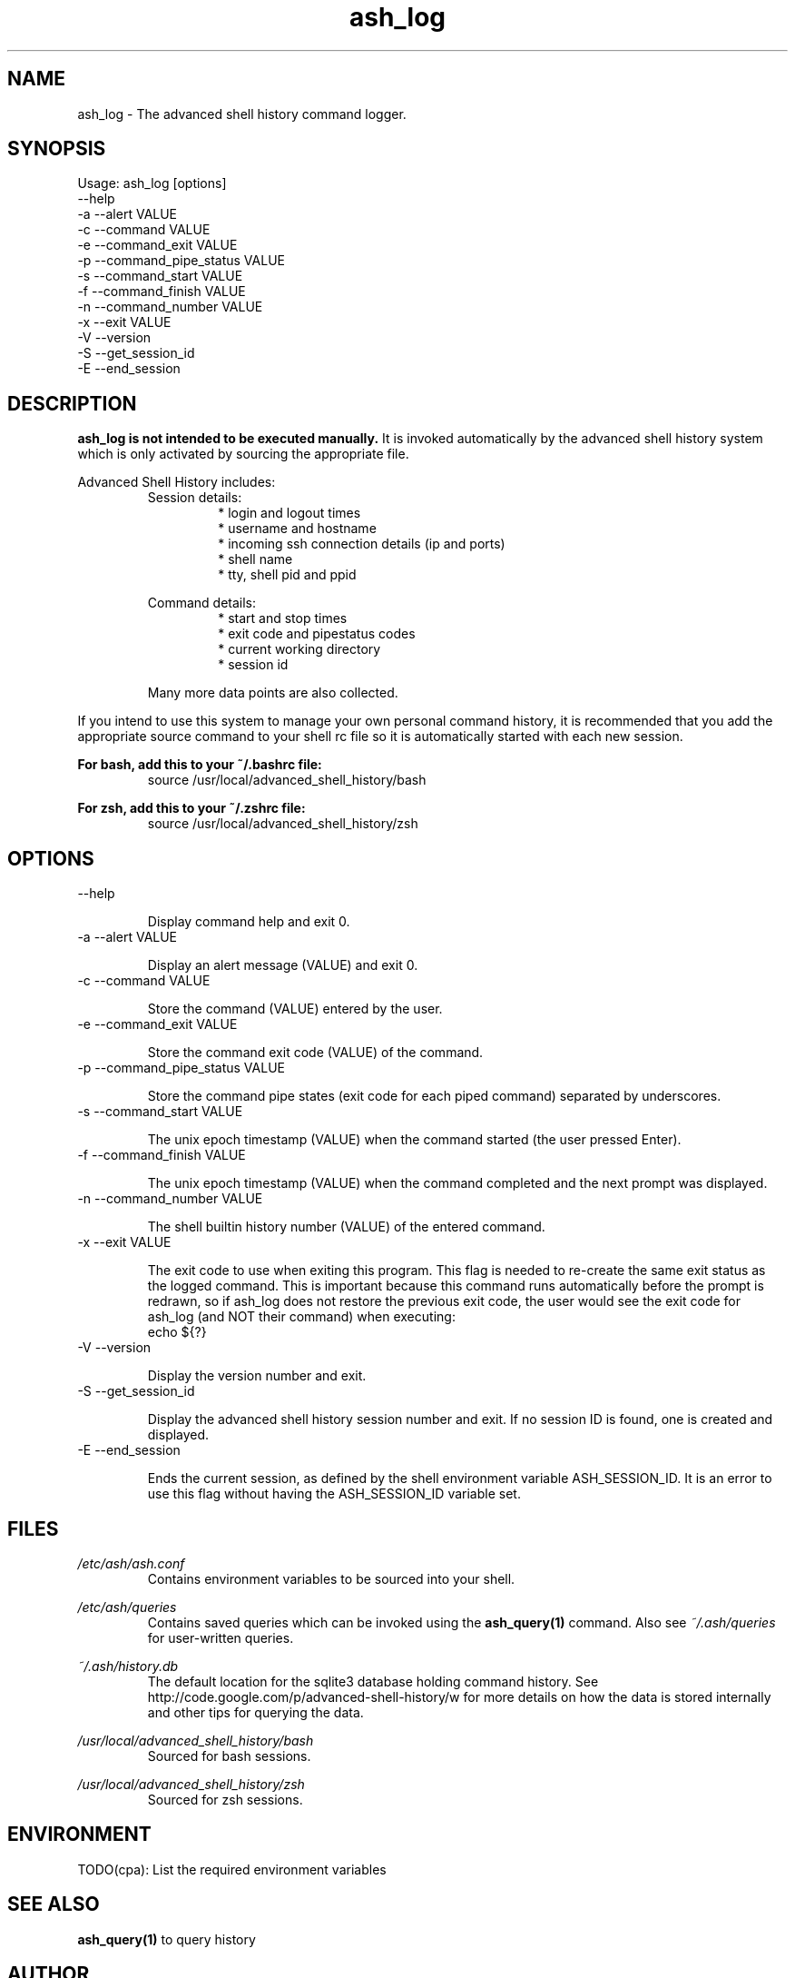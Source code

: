 .\"
.\"Copyright 2011 Carl Anderson
.\"
.\"Licensed under the Apache License, Version 2.0 (the "License");
.\"you may not use this file except in compliance with the License.
.\"You may obtain a copy of the License at
.\"
.\"    http://www.apache.org/licenses/LICENSE-2.0
.\"
.\"Unless required by applicable law or agreed to in writing, software
.\"distributed under the License is distributed on an "AS IS" BASIS,
.\"WITHOUT WARRANTIES OR CONDITIONS OF ANY KIND, either express or implied.
.\"See the License for the specific language governing permissions and
.\"limitations under the License.
.\"

.TH ash_log 1 \
  "Updated: 2011-09" \
  "Copyright Carl Anderson" \
  "Advanced Shell History"


.SH NAME
ash_log - The advanced shell history command logger.


.SH SYNOPSIS
Usage: ash_log [options]
      --help
  -a  --alert VALUE
  -c  --command VALUE
  -e  --command_exit VALUE
  -p  --command_pipe_status VALUE
  -s  --command_start VALUE
  -f  --command_finish VALUE
  -n  --command_number VALUE
  -x  --exit VALUE
  -V  --version
  -S  --get_session_id
  -E  --end_session

.\" TODO(cpa): This program logs command history into a sqlite3 database.


.SH DESCRIPTION
.B ash_log is not intended to be executed manually.
It is invoked automatically by the advanced shell history system which is 
only activated by sourcing the appropriate file.

Advanced Shell History includes:
.RS
Session details:
.RS
.IP "* login and logout times"
.IP "* username and hostname"
.IP "* incoming ssh connection details (ip and ports)"
.IP "* shell name"
.IP "* tty, shell pid and ppid"
.RE

Command details:
.RS
.IP "* start and stop times"
.IP "* exit code and pipestatus codes"
.IP "* current working directory"
.IP "* session id"
.RE

Many more data points are also collected.
.RE


If you intend to use this system to manage your own personal command history,
it is recommended that you add the appropriate source command to your shell rc
file so it is automatically started with each new session.

.B For bash, add this to your ~/.bashrc file:
.RS
source /usr/local/advanced_shell_history/bash
.RE

.B For zsh, add this to your ~/.zshrc file:
.RS
source /usr/local/advanced_shell_history/zsh
.RE


.SH OPTIONS
.IP "      --help"

Display command help and exit 0.

.IP "  -a  --alert VALUE"

Display an alert message (VALUE) and exit 0.

.IP "  -c  --command VALUE"

Store the command (VALUE) entered by the user.

.IP "  -e  --command_exit VALUE"

Store the command exit code (VALUE) of the command.

.IP "  -p  --command_pipe_status VALUE"

Store the command pipe states (exit code for each piped command) separated by underscores.

.IP "  -s  --command_start VALUE"

The unix epoch timestamp (VALUE) when the command started (the user pressed Enter).

.IP "  -f  --command_finish VALUE"

The unix epoch timestamp (VALUE) when the command completed and the next prompt was displayed.

.IP "  -n  --command_number VALUE"

The shell builtin history number (VALUE) of the entered command.

.IP "  -x  --exit VALUE"

The exit code to use when exiting this program.
This flag is needed to re-create the same exit status as the logged command.
This is important because this command runs automatically before the prompt is redrawn, so if ash_log does not restore the previous exit code, the user would see the exit code for ash_log (and NOT their command) when executing:
.RS
  echo ${?}
.RE

.IP "  -V  --version"

Display the version number and exit.

.IP "  -S  --get_session_id"

Display the advanced shell history session number and exit.  If no session ID is found, one is created and displayed.

.IP "  -E  --end_session"

Ends the current session, as defined by the shell environment variable ASH_SESSION_ID.  It is an error to use this flag without having the ASH_SESSION_ID variable set.


.SH FILES
.I /etc/ash/ash.conf
.RS
Contains environment variables to be sourced into your shell.
.RE

.I /etc/ash/queries
.RS
Contains saved queries which can be invoked using the
.BR ash_query(1)
command.  Also see
.I ~/.ash/queries
for user-written queries.
.RE

.I ~/.ash/history.db
.RS
The default location for the sqlite3 database holding command history.  See
http://code.google.com/p/advanced-shell-history/w for more details on how
the data is stored internally and other tips for querying the data.
.RE

.I /usr/local/advanced_shell_history/bash
.RS
Sourced for bash sessions.
.RE

.I /usr/local/advanced_shell_history/zsh
.RS
Sourced for zsh sessions.
.RE


.SH ENVIRONMENT
TODO(cpa): List the required environment variables


.SH "SEE ALSO"
.BR ash_query(1)
to query history


.SH AUTHOR
Carl Anderson, Google Inc.


.SH BUGS
Report bugs at http://code.google.com/p/advanced-shell-history/issues
